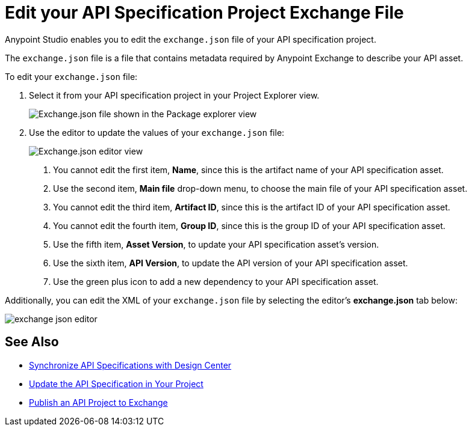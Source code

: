 = Edit your API Specification Project Exchange File

Anypoint Studio enables you to edit the `exchange.json` file of your API specification project.

The `exchange.json` file is a file that contains metadata required by Anypoint Exchange to describe your API asset.

To edit your `exchange.json` file:

. Select it from your API specification project in your Project Explorer view.
+
image::exchange-json-package-explorer.png[alt="Exchange.json file shown in the Package explorer view"]
. Use the editor to update the values of your `exchange.json` file:
+
image::exchange-json-studio-editor.png[alt="Exchange.json editor view"]
+
<1> You cannot edit the first item, *Name*, since this is the artifact name of your API specification asset.
<1> Use the second item, *Main file* drop-down menu, to choose the main file of your API specification asset.
<1> You cannot edit the third item, *Artifact ID*, since this is the artifact ID of your API specification asset.
<1> You cannot edit the fourth item, *Group ID*, since this is the group ID of your API specification asset.
<1> Use the fifth item, *Asset Version*, to update your API specification asset's version.
<1> Use the sixth item, *API Version*, to update the API version of your API specification asset.
<1> Use the green plus icon to add a new dependency to your API specification asset.

Additionally, you can edit the XML of your `exchange.json` file by selecting the editor's *exchange.json* tab below:

image::exchange-json-editor.png[]

== See Also

* xref:sync-api-projects-design-center.adoc[Synchronize API Specifications with Design Center]
* xref:sync-update-api-spec.adoc[Update the API Specification in Your Project]
* xref:publish-api-project-to-exchange.adoc[Publish an API Project to Exchange]
